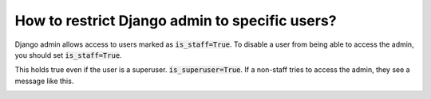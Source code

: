 How to restrict Django admin to specific users?
================================================

Django admin allows access to users marked as :code:`is_staff=True`.
To disable a user from being able to access the admin, you should set :code:`is_staff=True`.

This holds true even if the user is a superuser. :code:`is_superuser=True`. If a non-staff tries to access the admin, they see a message like this.

.. image:: access_no_is_staff.png

